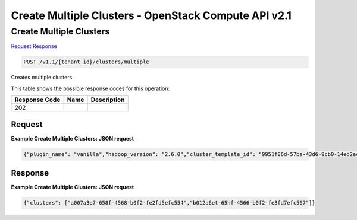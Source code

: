 =============================================================================
Create Multiple Clusters -  OpenStack Compute API v2.1
=============================================================================

Create Multiple Clusters
~~~~~~~~~~~~~~~~~~~~~~~~~

`Request <POST_create_multiple_clusters_v1.1_tenant_id_clusters_multiple.rst#request>`__
`Response <POST_create_multiple_clusters_v1.1_tenant_id_clusters_multiple.rst#response>`__

.. code-block:: javascript

    POST /v1.1/{tenant_id}/clusters/multiple

Creates multiple clusters.



This table shows the possible response codes for this operation:


+--------------------------+-------------------------+-------------------------+
|Response Code             |Name                     |Description              |
+==========================+=========================+=========================+
|202                       |                         |                         |
+--------------------------+-------------------------+-------------------------+


Request
^^^^^^^^^^^^^^^^^









**Example Create Multiple Clusters: JSON request**


.. code::

    {"plugin_name": "vanilla","hadoop_version": "2.6.0","cluster_template_id": "9951f86d-57ba-43d6-9cb0-14ed2ec7a6cf","default_image_id": "bc3c3d3c-2684-4bf8-a9fa-388fb71288a9","user_keypair_id": "test","name": "def-cluster","count": 2,"cluster_configs": {},"neutron_management_network": "7e31648b-4b2e-4f32-9b0a-113581c27076"}


Response
^^^^^^^^^^^^^^^^^^





**Example Create Multiple Clusters: JSON request**


.. code::

    {"clusters": ["a007a3e7-658f-4568-b0f2-fe2fd5efc554","b012a6et-65hf-4566-b0f2-fe3fd7efc567"]}

